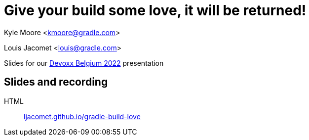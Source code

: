 = Give your build some love, it will be returned!

Kyle Moore <kmoore@gradle.com>

Louis Jacomet <louis@gradle.com>

Slides for our https://devoxx.be/talk/?id=19409[Devoxx Belgium 2022] presentation

== Slides and recording

HTML:: link:https://ljacomet.github.io/gradle-build-love/[ljacomet.github.io/gradle-build-love]